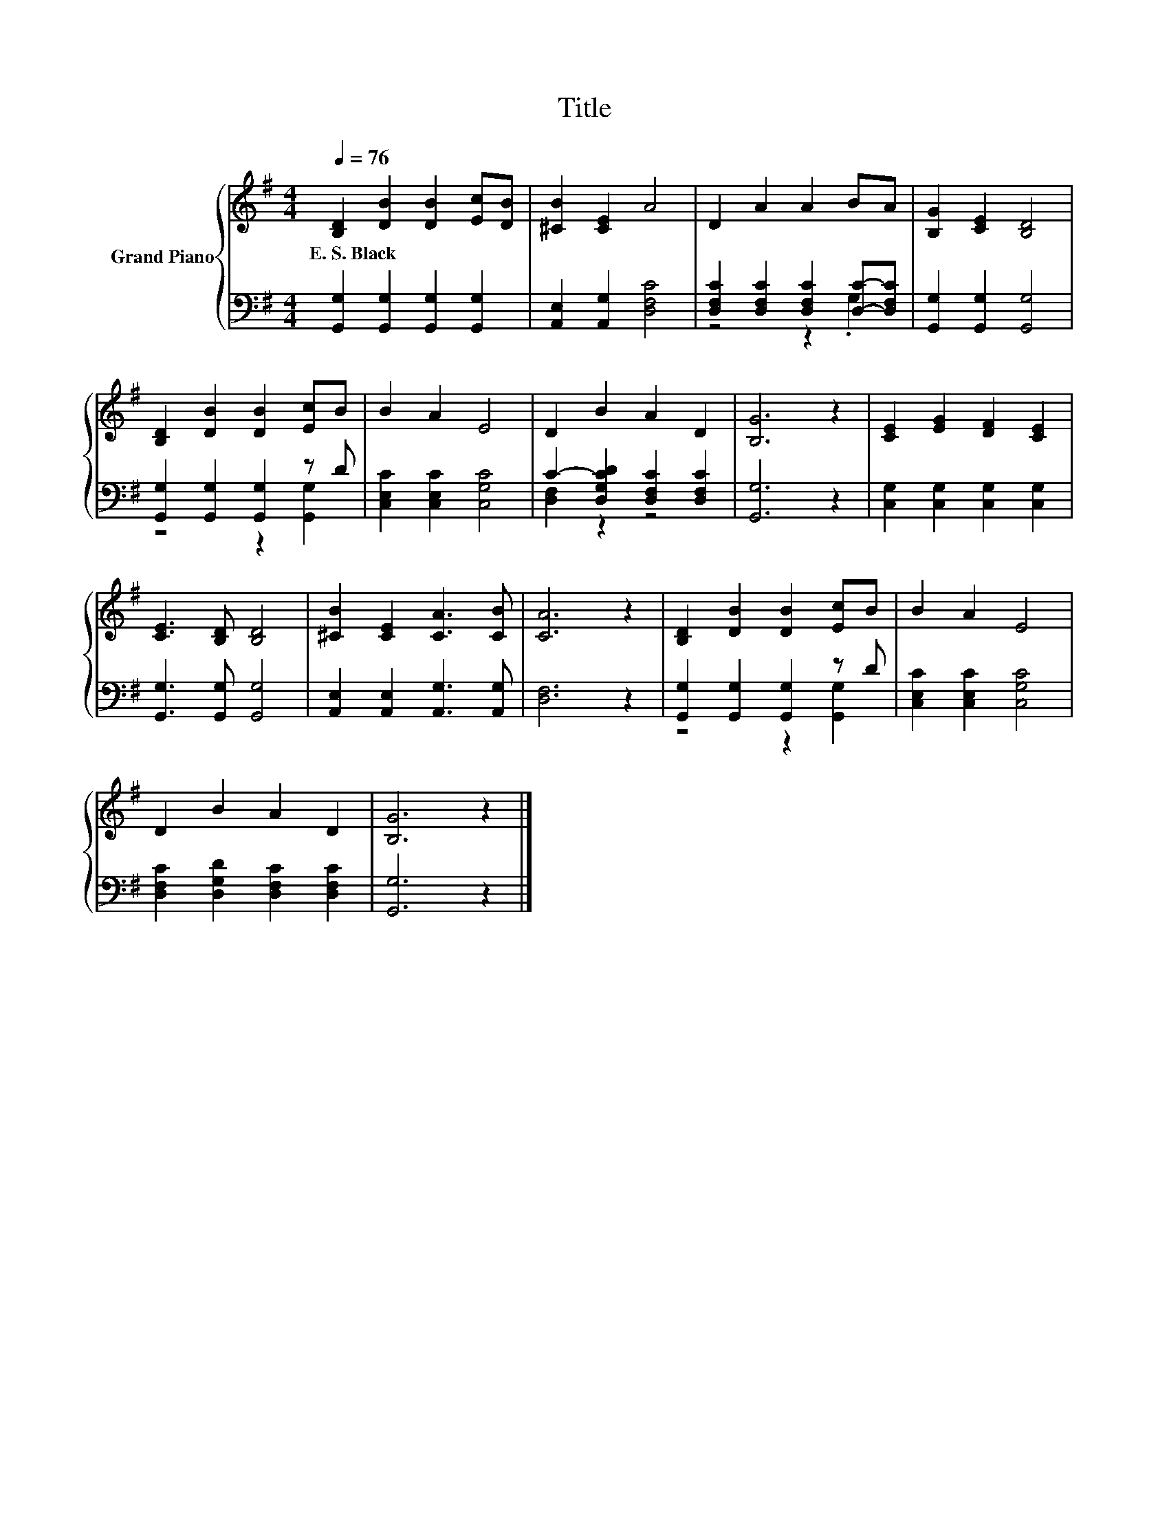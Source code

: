 X:1
T:Title
%%score { 1 | ( 2 3 ) }
L:1/8
Q:1/4=76
M:4/4
K:G
V:1 treble nm="Grand Piano"
V:2 bass 
V:3 bass 
V:1
 [B,D]2 [DB]2 [DB]2 [Ec][DB] | [^CB]2 [CE]2 A4 | D2 A2 A2 BA | [B,G]2 [CE]2 [B,D]4 | %4
w: E.~S.~Black * * * *||||
 [B,D]2 [DB]2 [DB]2 [Ec]B | B2 A2 E4 | D2 B2 A2 D2 | [B,G]6 z2 | [CE]2 [EG]2 [DF]2 [CE]2 | %9
w: |||||
 [CE]3 [B,D] [B,D]4 | [^CB]2 [CE]2 [CA]3 [CB] | [CA]6 z2 | [B,D]2 [DB]2 [DB]2 [Ec]B | B2 A2 E4 | %14
w: |||||
 D2 B2 A2 D2 | [B,G]6 z2 |] %16
w: ||
V:2
 [G,,G,]2 [G,,G,]2 [G,,G,]2 [G,,G,]2 | [A,,E,]2 [A,,G,]2 [D,F,C]4 | %2
 [D,F,C]2 [D,F,C]2 [D,F,C]2 [D,C]-[D,F,C] | [G,,G,]2 [G,,G,]2 [G,,G,]4 | %4
 [G,,G,]2 [G,,G,]2 [G,,G,]2 z D | [C,E,C]2 [C,E,C]2 [C,G,C]4 | C2- [D,G,CD]2 [D,F,C]2 [D,F,C]2 | %7
 [G,,G,]6 z2 | [C,G,]2 [C,G,]2 [C,G,]2 [C,G,]2 | [G,,G,]3 [G,,G,] [G,,G,]4 | %10
 [A,,E,]2 [A,,E,]2 [A,,G,]3 [A,,G,] | [D,F,]6 z2 | [G,,G,]2 [G,,G,]2 [G,,G,]2 z D | %13
 [C,E,C]2 [C,E,C]2 [C,G,C]4 | [D,F,C]2 [D,G,D]2 [D,F,C]2 [D,F,C]2 | [G,,G,]6 z2 |] %16
V:3
 x8 | x8 | z4 z2 .G,2 | x8 | z4 z2 [G,,G,]2 | x8 | [D,F,]2 z2 z4 | x8 | x8 | x8 | x8 | x8 | %12
 z4 z2 [G,,G,]2 | x8 | x8 | x8 |] %16

